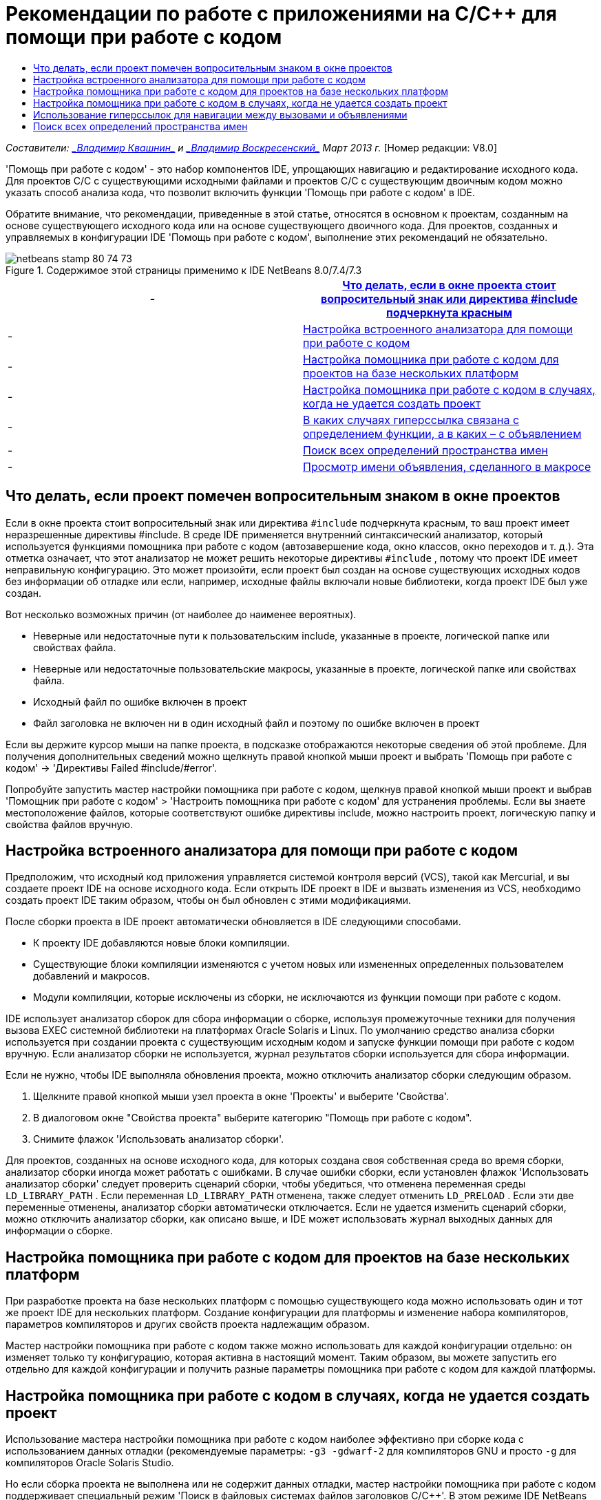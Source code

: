 // 
//     Licensed to the Apache Software Foundation (ASF) under one
//     or more contributor license agreements.  See the NOTICE file
//     distributed with this work for additional information
//     regarding copyright ownership.  The ASF licenses this file
//     to you under the Apache License, Version 2.0 (the
//     "License"); you may not use this file except in compliance
//     with the License.  You may obtain a copy of the License at
// 
//       http://www.apache.org/licenses/LICENSE-2.0
// 
//     Unless required by applicable law or agreed to in writing,
//     software distributed under the License is distributed on an
//     "AS IS" BASIS, WITHOUT WARRANTIES OR CONDITIONS OF ANY
//     KIND, either express or implied.  See the License for the
//     specific language governing permissions and limitations
//     under the License.
//

= Рекомендации по работе с приложениями на C/C++ для помощи при работе с кодом
:jbake-type: tutorial
:jbake-tags: tutorials 
:jbake-status: published
:syntax: true
:toc: left
:toc-title:
:description: Рекомендации по работе с приложениями на C/C++ для помощи при работе с кодом - Apache NetBeans
:keywords: Apache NetBeans, Tutorials, Рекомендации по работе с приложениями на C/C++ для помощи при работе с кодом

_Составители: link:mailto:vladimir.kvashin@oracle.com[+_Владимир Квашнин_+] и link:mailto:vladimir.voskresensky@oracle.com[+_Владимир Воскресенский_+]
Март 2013 г._ [Номер редакции: V8.0]

'Помощь при работе с кодом' - это набор компонентов IDE, упрощающих навигацию и редактирование исходного кода. Для проектов C/C++ с существующими исходными файлами и проектов C/C++ с существующим двоичным кодом можно указать способ анализа кода, что позволит включить функции 'Помощь при работе с кодом' в IDE.

Обратите внимание, что рекомендации, приведенные в этой статье, относятся в основном к проектам, созданным на основе существующего исходного кода или на основе существующего двоичного кода. Для проектов, созданных и управляемых в конфигурации IDE 'Помощь при работе с кодом', выполнение этих рекомендаций не обязательно.



image::images/netbeans-stamp-80-74-73.png[title="Содержимое этой страницы применимо к IDE NetBeans 8.0/7.4/7.3"]

|===
|-  |<<questionmark,Что делать, если в окне проекта стоит вопросительный знак или директива #include подчеркнута красным>> 

|-  |<<analyzer, Настройка встроенного анализатора для помощи при работе с кодом>> 

|-  |<<multiplatform,Настройка помощника при работе с кодом для проектов на базе нескольких платформ>> 

|-  |<<cannotbuild,Настройка помощника при работе с кодом в случаях, когда не удается создать проект>> 

|-  |<<definitiondeclaration,В каких случаях гиперссылка связана с определением функции, а в каких – с объявлением>> 

|-  |<<namespace,Поиск всех определений пространства имен>> 

|-  |<<declaration,Просмотр имени объявления, сделанного в макросе>> 
|===


== Что делать, если проект помечен вопросительным знаком в окне проектов

Если в окне проекта стоит вопросительный знак или директива  ``#include``  подчеркнута красным, то ваш проект имеет неразрешенные директивы #include. В среде IDE применяется внутренний синтаксический анализатор, который используется функциями помощника при работе с кодом (автозавершение кода, окно классов, окно переходов и т. д.). Эта отметка означает, что этот анализатор не может решить некоторые директивы  ``#include`` , потому что проект IDE имеет неправильную конфигурацию. Это может произойти, если проект был создан на основе существующих исходных кодов без информации об отладке или если, например, исходные файлы включали новые библиотеки, когда проект IDE был уже создан.

Вот несколько возможных причин (от наиболее до наименее вероятных).

* Неверные или недостаточные пути к пользовательским include, указанные в проекте, логической папке или свойствах файла.
* Неверные или недостаточные пользовательские макросы, указанные в проекте, логической папке или свойствах файла.
* Исходный файл по ошибке включен в проект
* Файл заголовка не включен ни в один исходный файл и поэтому по ошибке включен в проект

Если вы держите курсор мыши на папке проекта, в подсказке отображаются некоторые сведения об этой проблеме. Для получения дополнительных сведений можно щелкнуть правой кнопкой мыши проект и выбрать 'Помощь при работе с кодом' -> 'Директивы Failed #include/#error'.

Попробуйте запустить мастер настройки помощника при работе с кодом, щелкнув правой кнопкой мыши проект и выбрав 'Помощник при работе с кодом' > 'Настроить помощника при работе с кодом' для устранения проблемы. Если вы знаете местоположение файлов, которые соответствуют ошибке директивы include, можно настроить проект, логическую папку и свойства файлов вручную.


== Настройка встроенного анализатора для помощи при работе с кодом

Предположим, что исходный код приложения управляется системой контроля версий (VCS), такой как Mercurial, и вы создаете проект IDE на основе исходного кода. Если открыть IDE проект в IDE и вызвать изменения из VCS, необходимо создать проект IDE таким образом, чтобы он был обновлен с этими модификациями.

После сборки проекта в IDE проект автоматически обновляется в IDE следующими способами.

* К проекту IDE добавляются новые блоки компиляции.
* Существующие блоки компиляции изменяются с учетом новых или измененных определенных пользователем добавлений и макросов.
* Модули компиляции, которые исключены из сборки, не исключаются из функции помощи при работе с кодом.

IDE использует анализатор сборок для сбора информации о сборке, используя промежуточные техники для получения вызова EXEC системной библиотеки на платформах Oracle Solaris и Linux. По умолчанию средство анализа сборки используется при создании проекта с существующим исходным кодом и запуске функции помощи при работе с кодом вручную. Если анализатор сборки не используется, журнал результатов сборки используется для сбора информации.

Если не нужно, чтобы IDE выполняла обновления проекта, можно отключить анализатор сборки следующим образом.

1. Щелкните правой кнопкой мыши узел проекта в окне 'Проекты' и выберите 'Свойства'.
2. В диалоговом окне "Свойства проекта" выберите категорию "Помощь при работе с кодом".
3. Снимите флажок 'Использовать анализатор сборки'.

Для проектов, созданных на основе исходного кода, для которых создана своя собственная среда во время сборки, анализатор сборки иногда может работать с ошибками. В случае ошибки сборки, если установлен флажок 'Использовать анализатор сборки' следует проверить сценарий сборки, чтобы убедиться, что отменена переменная среды  ``LD_LIBRARY_PATH`` . Если переменная  ``LD_LIBRARY_PATH``  отменена, также следует отменить  ``LD_PRELOAD`` . Если эти две переменные отменены, анализатор сборки автоматически отключается. Если не удается изменить сценарий сборки, можно отключить анализатор сборки, как описано выше, и IDE может использовать журнал выходных данных для информации о сборке.


== Настройка помощника при работе с кодом для проектов на базе нескольких платформ

При разработке проекта на базе нескольких платформ с помощью существующего кода можно использовать один и тот же проект IDE для нескольких платформ. Создание конфигурации для платформы и изменение набора компиляторов, параметров компиляторов и других свойств проекта надлежащим образом.

Мастер настройки помощника при работе с кодом также можно использовать для каждой конфигурации отдельно: он изменяет только ту конфигурацию, которая активна в настоящий момент. Таким образом, вы можете запустить его отдельно для каждой конфигурации и получить разные параметры помощника при работе с кодом для каждой платформы.


== Настройка помощника при работе с кодом в случаях, когда не удается создать проект

Использование мастера настройки помощника при работе с кодом наиболее эффективно при сборке кода с использованием данных отладки (рекомендуемые параметры:  ``-g3 -gdwarf-2``  для компиляторов GNU и просто  ``-g``  для компиляторов Oracle Solaris Studio.

Но если сборка проекта не выполнена или не содержит данных отладки, мастер настройки помощника при работе с кодом поддерживает специальный режим 'Поиск в файловых системах файлов заголовков C/C++'. В этом режиме IDE NetBeans попытки разрешения конфликтов включали директивы путем поиска файловых систем для заголовков. Мастер попросит ввести путь для поиска заголовков. По умолчанию путем поиска является корень исходного проекта.

Для использования мастера щелкните правой кнопкой мыши проект и выберите 'Помощь при работе с кодом' > 'Настройка помощи при работе с кодом'. Выполните шаги мастера для включения в IDE поддержки обновления помощи при работе с кодом. Нажмите кнопку 'Справка', чтобы получить информацию о каждом шаге.


== Использование гиперссылок для навигации между вызовами и объявлениями

Навигация по гиперссылке позволяет переходить от вызова функции, класса, метода, переменной или константы к их объявлению. Чтобы использовать гиперссылки, выполните одно из следующих действий.

* Наведите курсор мыши на класс, метод, переменную или константу при нажатой кнопке Ctrl. Гиперссылка появляется вместе с подсказкой с информацией об элементе. Нажмите на гиперссылку, и редактор перейдет к объявлению. Нажмите сочетание клавиш Alt + Left, чтобы вернуться к вызову.
* Наведите курсор мыши на идентификатор и нажмите сочетание клавиш Ctrl + B. Редактор переходит к объявлению.
* Нажмите сочетание клавиш Alt + Left, чтобы вернуться к вызову. Нажмите сочетание клавиш Alt + Left и Alt + Right для перемещения вперед и назад по хронологии местоположения курсора.

Также можно щелкнуть правой кнопкой мыши и выбрать 'Переход' > 'Переход к объявлению/определению' или другие вариантам навигации по коду.


== Поиск всех определений пространства имен

Пространство имен может быть определено в различных файлах проекта. Для перехода между различными определениями пространства имен используется окно классов (CTRL+9) Щелкните правой кнопкой мыши интересующее вас пространство имен, затем выберите "Все объявления". Отобразится список всех определений, отсортированных по именами файлов.

link:mailto:users@cnd.netbeans.org?subject=subject=Feedback:%20C/C++%20Application%20How-Tos%20-%20NetBeans%20IDE%208.0[+Отправить отзыв по этому учебному курсу+]
